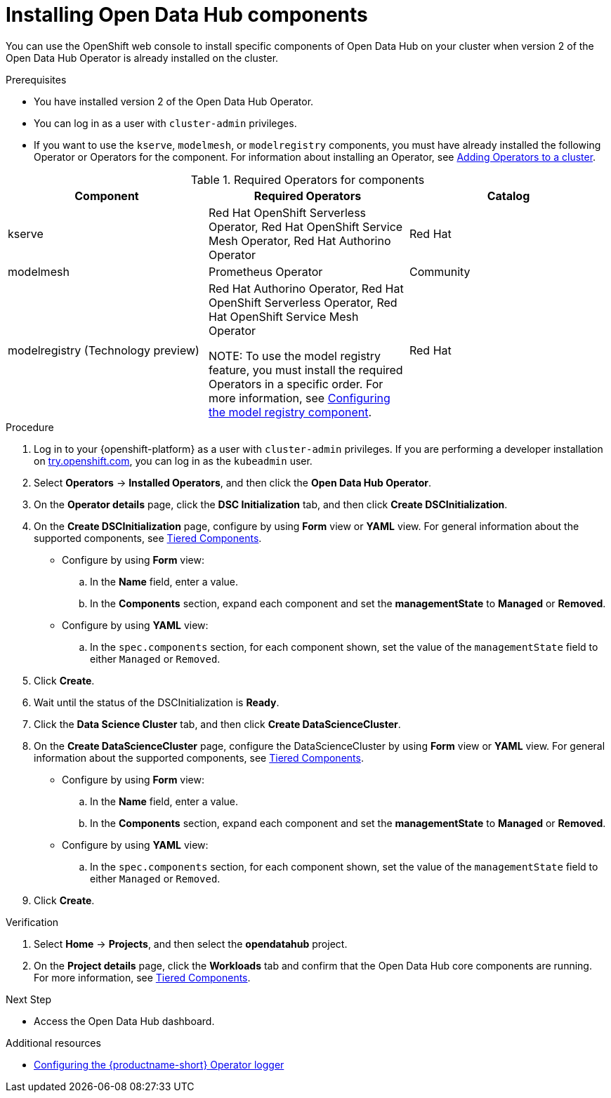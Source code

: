 :_module-type: PROCEDURE

[id='installing-odh-components_{context}']
= Installing Open Data Hub components

[role='_abstract']
You can use the OpenShift web console to install specific components of Open Data Hub on your cluster when version 2 of the Open Data Hub Operator is already installed on the cluster.

.Prerequisites
* You have installed version 2 of the Open Data Hub Operator.
* You can log in as a user with `cluster-admin` privileges.
ifdef::upstream[]
* If you want to use the `trustyai` component, you must enable user workload monitoring as described in link:{odhdocshome}/monitoring-data-science-models/#configuring-monitoring-for-the-multi-model-serving-platform_monitor[Configuring monitoring for the multi-model serving platform].
endif::[]
* If you want to use the `kserve`, `modelmesh`, or `modelregistry` components, you must have already installed the following Operator or Operators for the component. For information about installing an Operator, see link:https://docs.redhat.com/en/documentation/openshift_container_platform/{ocp-latest-version}/html/operators/administrator-tasks#olm-adding-operators-to-a-cluster[Adding Operators to a cluster].
ifdef::upstream[]
* If you want to use `kserve`, you have selected a deployment mode. For more information, see link:{odhdocshome}serving-models/#about-kserve-deployment-modes_serving-large-models[About KServe deployment modes].
endif::[]

.Required Operators for components
[cols="3]
|===
| Component | Required Operators | Catalog

| kserve
| Red Hat OpenShift Serverless Operator, Red Hat OpenShift Service Mesh Operator, Red Hat Authorino Operator
| Red Hat

| modelmesh
| Prometheus Operator
| Community

ifdef::upstream[]
| modelregistry
| Red Hat Authorino Operator, Red Hat OpenShift Serverless Operator, Red Hat OpenShift Service Mesh Operator +

NOTE: To use the model registry feature, you must install the required Operators in a specific order. For more information, see link:{odhdocshome}/working-with-model-registries/#configuring-the-model-registry-component[Configuring the model registry component].

endif::[] 
ifndef::upstream[]
| modelregistry (Technology preview)
| Red Hat Authorino Operator, Red Hat OpenShift Serverless Operator, Red Hat OpenShift Service Mesh Operator +

NOTE: To use the model registry feature, you must install the required Operators in a specific order. For more information, see link:{rhoaidocshome}{default-format-url}/configuring_the_model_registry_component/configuring-the-model-registry-component_model-registry-config[Configuring the model registry component].

endif::[]
| Red Hat
|===


.Procedure
. Log in to your {openshift-platform} as a user with `cluster-admin` privileges. If you are performing a developer installation on link:http://try.openshift.com[try.openshift.com], you can log in as the `kubeadmin` user.
. Select *Operators* -> *Installed Operators*, and then click the *Open Data Hub Operator*.
. On the *Operator details* page, click the *DSC Initialization* tab, and then click *Create DSCInitialization*.
. On the *Create DSCInitialization* page, configure by using *Form* view or *YAML* view. For general information about the supported components, see link:https://opendatahub.io/docs/tiered-components[Tiered Components].
* Configure by using *Form* view:
.. In the *Name* field, enter a value.
.. In the *Components* section, expand each component and set the *managementState* to *Managed* or *Removed*.
* Configure by using *YAML* view:
.. In the `spec.components` section, for each component shown, set the value of the `managementState` field to either `Managed` or `Removed`.
. Click *Create*.
. Wait until the status of the DSCInitialization is *Ready*.
. Click the *Data Science Cluster* tab, and then click *Create DataScienceCluster*.
. On the *Create DataScienceCluster* page, configure the DataScienceCluster by using *Form* view or *YAML* view. For general information about the supported components, see link:https://opendatahub.io/docs/tiered-components[Tiered Components].
* Configure by using *Form* view:
.. In the *Name* field, enter a value.
.. In the *Components* section, expand each component and set the *managementState* to *Managed* or *Removed*.
* Configure by using *YAML* view:
.. In the `spec.components` section, for each component shown, set the value of the `managementState` field to either `Managed` or `Removed`.
. Click *Create*.


.Verification
. Select *Home* -> *Projects*, and then select the *opendatahub* project.
. On the *Project details* page, click the *Workloads* tab and confirm that the Open Data Hub core components are running. For more information, see link:https://opendatahub.io/docs/tiered-components[Tiered Components].


.Next Step
* Access the Open Data Hub dashboard.

[role="_additional-resources"]
.Additional resources
* link:{odhdocshome}/installing-open-data-hub/#configuring-the-operator-logger_operator-log[Configuring the {productname-short} Operator logger]

